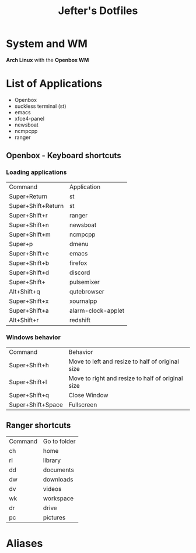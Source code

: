 #+TITLE: Jefter's Dotfiles

* System and WM
*Arch Linux* with the *Openbox WM* 
* List of Applications
  - Openbox
  - suckless terminal (st)
  - emacs
  - xfce4-panel
  - newsboat
  - ncmpcpp
  - ranger
** Openbox - Keyboard shortcuts
*** Loading applications
     | Command            | Application        |
     | Super+Return       | st                 |
     | Super+Shift+Return | st                 |
     | Super+Shift+r      | ranger             |
     | Super+Shift+n      | newsboat           |
     | Super+Shift+m      | ncmpcpp            |
     | Super+p            | dmenu              |
     | Super+Shift+e      | emacs              |
     | Super+Shift+b      | firefox            |
     | Super+Shift+d      | discord            |
     | Super+Shift+       | pulsemixer         |
     | Alt+Shift+q        | qutebrowser        |
     | Super+Shift+x      | xournalpp          |
     | Super+Shift+a      | alarm-clock-applet |
     | Alt+Shift+r        | redshift           |
*** Windows behavior
    | Command           | Behavior                                          |
    | Super+Shift+h     | Move to left and resize to half of original size  |
    | Super+Shift+l     | Move to right and resize to half of original size |
    | Super+Shift+q     | Close Window                                      |
    | Super+Shift+Space | Fullscreen                                        |

** Ranger shortcuts
   | Command | Go to folder |
   | ch      | home         |
   | rl      | library      |
   | dd      | documents    |
   | dw      | downloads    |
   | dv      | videos       |
   | wk      | workspace    |
   | dr      | drive        |
   | pc      |  pictures |
* Aliases
  
